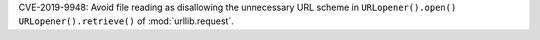 CVE-2019-9948: Avoid file reading as disallowing the unnecessary URL scheme in
``URLopener().open()`` ``URLopener().retrieve()`` of :mod:`urllib.request`.
